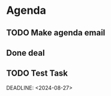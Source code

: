* Agenda

** TODO Make agenda email
DEADLINE: <2024-08-27 Tue>

** Done deal

** TODO Test Task

  DEADLINE: <2024-08-27>

